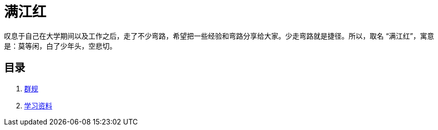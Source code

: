 = 满江红

叹息于自己在大学期间以及工作之后，走了不少弯路，希望把一些经验和弯路分享给大家。少走弯路就是捷径。所以，取名 “满江红”，寓意是：莫等闲，白了少年头，空悲切。

== 目录

. link:./the-group-rules.adoc[群规]
. link:./the-learning-materials.adoc[学习资料]